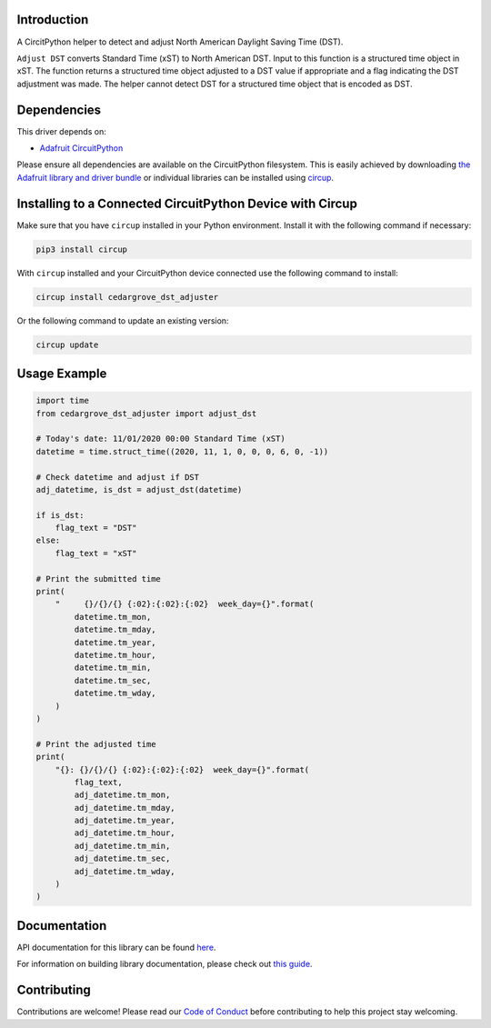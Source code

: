 Introduction
============




.. image:: https://img.shields.io/discord/327254708534116352.svg
    :target: https://adafru.it/discord
    :alt: Discord


.. image:: https://github.com/CedarGroveStudios/CircuitPython_DST_Adjuster/workflows/Build%20CI/badge.svg
    :target: https://github.com/CedarGroveStudios/CircuitPython_DST_Adjuster/actions
    :alt: Build Status


.. image:: https://img.shields.io/badge/code%20style-black-000000.svg
    :target: https://github.com/psf/black
    :alt: Code Style: Black

A CircitPython helper to detect and adjust North American Daylight Saving Time (DST).

``Adjust DST`` converts Standard Time (xST) to North American DST. Input to this
function is a structured time object in xST. The function returns a structured
time object adjusted to a DST value if appropriate and a flag indicating the DST
adjustment was made. The helper cannot detect DST for a structured time object
that is encoded as DST.

.. image:: https://github.com/CedarGroveStudios/CircuitPython_DST_Adjuster/blob/main/media/WARNING.jpg


Dependencies
=============
This driver depends on:

* `Adafruit CircuitPython <https://github.com/adafruit/circuitpython>`_

Please ensure all dependencies are available on the CircuitPython filesystem.
This is easily achieved by downloading
`the Adafruit library and driver bundle <https://circuitpython.org/libraries>`_
or individual libraries can be installed using
`circup <https://github.com/adafruit/circup>`_.

Installing to a Connected CircuitPython Device with Circup
==========================================================

Make sure that you have ``circup`` installed in your Python environment.
Install it with the following command if necessary:

.. code-block:: shell

    pip3 install circup

With ``circup`` installed and your CircuitPython device connected use the
following command to install:

.. code-block:: shell

    circup install cedargrove_dst_adjuster

Or the following command to update an existing version:

.. code-block:: shell

    circup update

Usage Example
=============

.. code-block:: python

    import time
    from cedargrove_dst_adjuster import adjust_dst

    # Today's date: 11/01/2020 00:00 Standard Time (xST)
    datetime = time.struct_time((2020, 11, 1, 0, 0, 0, 6, 0, -1))

    # Check datetime and adjust if DST
    adj_datetime, is_dst = adjust_dst(datetime)

    if is_dst:
        flag_text = "DST"
    else:
        flag_text = "xST"

    # Print the submitted time
    print(
        "     {}/{}/{} {:02}:{:02}:{:02}  week_day={}".format(
            datetime.tm_mon,
            datetime.tm_mday,
            datetime.tm_year,
            datetime.tm_hour,
            datetime.tm_min,
            datetime.tm_sec,
            datetime.tm_wday,
        )
    )

    # Print the adjusted time
    print(
        "{}: {}/{}/{} {:02}:{:02}:{:02}  week_day={}".format(
            flag_text,
            adj_datetime.tm_mon,
            adj_datetime.tm_mday,
            adj_datetime.tm_year,
            adj_datetime.tm_hour,
            adj_datetime.tm_min,
            adj_datetime.tm_sec,
            adj_datetime.tm_wday,
        )
    )

Documentation
=============
API documentation for this library can be found `here <https://github.com/CedarGroveStudios/CircuitPython_DST_Adjuster/blob/main/media/pseudo_rtd_cedargrove_dst_adjuster.pdf>`_.

For information on building library documentation, please check out
`this guide <https://learn.adafruit.com/creating-and-sharing-a-circuitpython-library/sharing-our-docs-on-readthedocs#sphinx-5-1>`_.

Contributing
============

Contributions are welcome! Please read our `Code of Conduct
<https://github.com/CedarGroveStudios/Cedargrove_CircuitPython_DST_Adjuster/blob/HEAD/CODE_OF_CONDUCT.md>`_
before contributing to help this project stay welcoming.
